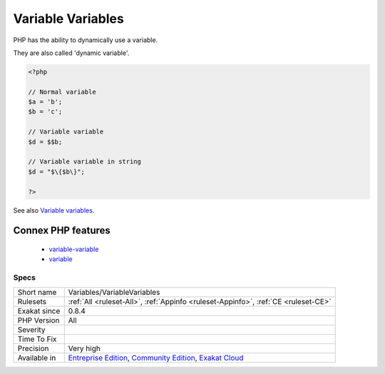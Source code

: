 .. _variables-variablevariables:

.. _variable-variables:

Variable Variables
++++++++++++++++++

.. meta\:\:
	:description:
		Variable Variables: A variable variable takes the value of a variable and treats that as the name of a variable.
	:twitter:card: summary_large_image
	:twitter:site: @exakat
	:twitter:title: Variable Variables
	:twitter:description: Variable Variables: A variable variable takes the value of a variable and treats that as the name of a variable
	:twitter:creator: @exakat
	:twitter:image:src: https://www.exakat.io/wp-content/uploads/2020/06/logo-exakat.png
	:og:image: https://www.exakat.io/wp-content/uploads/2020/06/logo-exakat.png
	:og:title: Variable Variables
	:og:type: article
	:og:description: A variable variable takes the value of a variable and treats that as the name of a variable
	:og:url: https://php-tips.readthedocs.io/en/latest/tips/Variables/VariableVariables.html
	:og:locale: en
  A variable variable takes the value of a variable and treats that as the name of a variable.

PHP has the ability to dynamically use a variable. 

They are also called 'dynamic variable'.

.. code-block:: php
   
   <?php
   
   // Normal variable
   $a = 'b';
   $b = 'c';
   
   // Variable variable
   $d = $$b;
   
   // Variable variable in string
   $d = "$\{$b\}";
   
   ?>

See also `Variable variables <https://www.php.net/manual/en/language.variables.variable.php>`_.

Connex PHP features
-------------------

  + `variable-variable <https://php-dictionary.readthedocs.io/en/latest/dictionary/variable-variable.ini.html>`_
  + `variable <https://php-dictionary.readthedocs.io/en/latest/dictionary/variable.ini.html>`_


Specs
_____

+--------------+-----------------------------------------------------------------------------------------------------------------------------------------------------------------------------------------+
| Short name   | Variables/VariableVariables                                                                                                                                                             |
+--------------+-----------------------------------------------------------------------------------------------------------------------------------------------------------------------------------------+
| Rulesets     | :ref:`All <ruleset-All>`, :ref:`Appinfo <ruleset-Appinfo>`, :ref:`CE <ruleset-CE>`                                                                                                      |
+--------------+-----------------------------------------------------------------------------------------------------------------------------------------------------------------------------------------+
| Exakat since | 0.8.4                                                                                                                                                                                   |
+--------------+-----------------------------------------------------------------------------------------------------------------------------------------------------------------------------------------+
| PHP Version  | All                                                                                                                                                                                     |
+--------------+-----------------------------------------------------------------------------------------------------------------------------------------------------------------------------------------+
| Severity     |                                                                                                                                                                                         |
+--------------+-----------------------------------------------------------------------------------------------------------------------------------------------------------------------------------------+
| Time To Fix  |                                                                                                                                                                                         |
+--------------+-----------------------------------------------------------------------------------------------------------------------------------------------------------------------------------------+
| Precision    | Very high                                                                                                                                                                               |
+--------------+-----------------------------------------------------------------------------------------------------------------------------------------------------------------------------------------+
| Available in | `Entreprise Edition <https://www.exakat.io/entreprise-edition>`_, `Community Edition <https://www.exakat.io/community-edition>`_, `Exakat Cloud <https://www.exakat.io/exakat-cloud/>`_ |
+--------------+-----------------------------------------------------------------------------------------------------------------------------------------------------------------------------------------+


